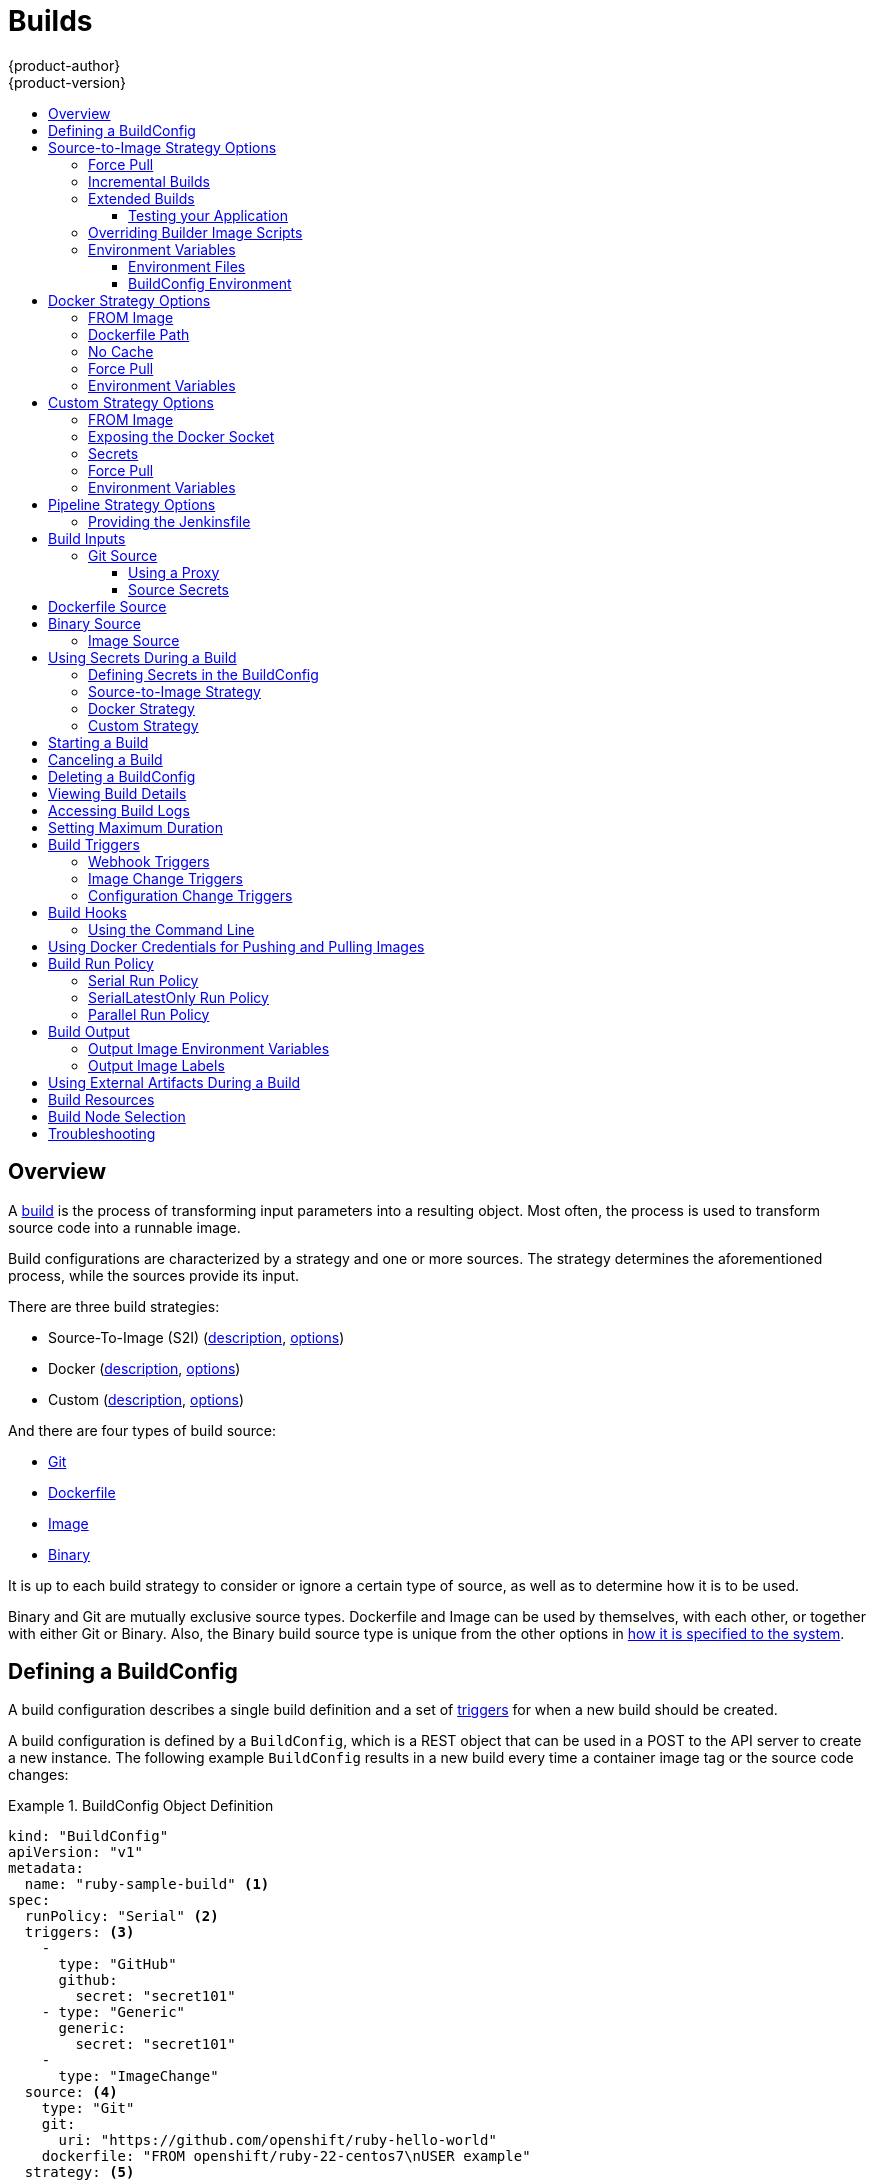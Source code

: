 [[dev-guide-builds]]
= Builds
{product-author}
{product-version}
:data-uri:
:icons:
:experimental:
:toc: macro
:toclevels: 3
:toc-title:
:prewrap!:

toc::[]

== Overview

A xref:../architecture/core_concepts/builds_and_image_streams.adoc#builds[build]
is the process of transforming input parameters into a resulting object. Most
often, the process is used to transform source code into a runnable image.

Build configurations are characterized by a strategy and one or more sources.
The strategy determines the aforementioned process, while the sources provide
its input.

There are three build strategies:

- Source-To-Image (S2I)
(xref:../architecture/core_concepts/builds_and_image_streams.adoc#source-build[description],
xref:source-to-image-strategy-options[options])
- Docker
(xref:../architecture/core_concepts/builds_and_image_streams.adoc#docker-build[description],
xref:docker-strategy-options[options])
- Custom
(xref:../architecture/core_concepts/builds_and_image_streams.adoc#custom-build[description],
xref:custom-strategy-options[options])

And there are four types of build source:

- xref:source-code[Git]
- xref:dockerfile-source[Dockerfile]
- xref:image-source[Image]
- xref:binary-source[Binary]

It is up to each build strategy to consider or ignore a certain type of source,
as well as to determine how it is to be used.

Binary and Git are mutually exclusive source types. Dockerfile and Image can be
used by themselves, with each other, or together with either Git or Binary.
Also, the Binary build source type is unique from the other options in
xref:binary-source[how it is specified to the system].


[[defining-a-buildconfig]]

== Defining a BuildConfig

A build configuration describes a single build definition and a set of
xref:build-triggers[triggers] for when a new build should be created.

A build configuration is defined by a `BuildConfig`, which is a REST object
that can be used in a POST to the API server to create a new instance. The
following example `BuildConfig` results in a new build every time a container
image tag or the source code changes:

.BuildConfig Object Definition
====
[source,yaml]
----
kind: "BuildConfig"
apiVersion: "v1"
metadata:
  name: "ruby-sample-build" <1>
spec:
  runPolicy: "Serial" <2>
  triggers: <3>
    -
      type: "GitHub"
      github:
        secret: "secret101"
    - type: "Generic"
      generic:
        secret: "secret101"
    -
      type: "ImageChange"
  source: <4>
    type: "Git"
    git:
      uri: "https://github.com/openshift/ruby-hello-world"
    dockerfile: "FROM openshift/ruby-22-centos7\nUSER example"
  strategy: <5>
    type: "Source"
    sourceStrategy:
      from:
        kind: "ImageStreamTag"
        name: "ruby-20-centos7:latest"
  output: <6>
    to:
      kind: "ImageStreamTag"
      name: "origin-ruby-sample:latest"
  postCommit: <7>
      script: "bundle exec rake test"
----

<1> This specification will create a new `BuildConfig` named
*ruby-sample-build*.
<2> The `runPolicy` field controls whether builds created from this build
configuration can be run simultaneously. The default value is *Serial*, which means new builds
will run sequentially, not simultaneously.
<3> You can specify a list of xref:build-triggers[triggers], which cause a new
build to be created.
<4> The `source` section defines the source of the build. The source type
determines the primary source of input, and can be either `Git`, to point to
a code repository location, `Dockerfile`, to build from an inline Dockerfile,
or `Binary`, to accept binary payloads. It is possible to have multiple
sources at once, refer to the documentation for each source type for details.
<5> The `strategy` section describes the build strategy used to execute the
build. You can specify `Source`, `Docker` and `Custom` strategies here.
This above example uses the `ruby-20-centos7` container image that
Source-To-Image will use for the application build.
<6> After the container image is successfully built, it will be pushed into the
repository described in the `output` section.
<7> The `postCommit` section defines an optional xref:build-hooks[build
hook].
====

[[source-to-image-strategy-options]]

== Source-to-Image Strategy Options

The following options are specific to the
xref:../architecture/core_concepts/builds_and_image_streams.adoc#source-build[S2I
build strategy].

[[s2i-force-pull]]

=== Force Pull

By default, if the builder image specified in the build configuration is
available locally on the node, that image will be used. However, to override the
local image and refresh it from the registry to which the image stream points,
create a `BuildConfig` with the `forcePull` flag set to *true*:

====
[source,yaml]
----
strategy:
  type: "Source"
  sourceStrategy:
    from:
      kind: "ImageStreamTag"
      name: "builder-image:latest" <1>
    forcePull: true <2>
----

<1> The builder image being used, where the local version on the node may not be
up to date with the version in the registry to which the image stream points.
<2> This flag causes the local builder image to be ignored and a fresh version
to be pulled from the registry to which the image stream points. Setting
`forcePull` to *false* results in the default behavior of honoring the image
stored locally.
====

[[incremental-builds]]

=== Incremental Builds

S2I can perform incremental builds, which means it reuses artifacts from
previously-built images. To create an incremental build, create a
`BuildConfig` with the following modification to the strategy definition:

====
[source,yaml]
----
strategy:
  type: "Source"
  sourceStrategy:
    from:
      kind: "ImageStreamTag"
      name: "incremental-image:latest" <1>
    incremental: true <2>
----

<1> Specify an image that supports incremental builds. Consult the
documentation of the builder image to determine if it supports this behavior.
<2> This flag controls whether an incremental build is attempted. If the builder
image does not support incremental builds, the build will still succeed, but you
will get a log message stating the incremental build was not successful because
of a missing *_save-artifacts_* script.
====

[NOTE]
====
See the xref:../creating_images/s2i.adoc#creating-images-s2i[S2I Requirements] topic for information
on how to create a builder image supporting incremental builds.
====


[[extended-builds]]

=== Extended Builds

[NOTE]
====
This feature is in technology preview. This means the API may change without
notice or the feature may be removed entirely. For a supported mechanism to
produce application images with runtime-only content, consider using the
xref:image-source[Image Source] feature and defining two builds, one
which produces an image containing the runtime artifacts and a second build
which consumes the runtime artifacts from that image and adds them to a
runtime-only image.
====

For compiled languages (Go, C, C++, Java, etc.) the dependencies necessary for
compilation might increase the size of the image or introduce vulnerabilities
that can be exploited.

To avoid these problems, S2I (Source-to-Image) introduces a two-image build process
that allows an application to be built via the normal flow in a builder image,
but then injects the resulting application artifacts into a runtime-only image
for execution.

To offer flexibility in this process, S2I executes an `assemble-runtime`
script inside the runtime image that allows further customization of the
resulting runtime image.

More information about this can be found in the official
https://github.com/openshift/source-to-image/blob/master/docs/runtime_image.md[S2I
extended builds documents].

This feature is available only for the source strategy.
====
[source,yaml]
----
strategy:
  type: "Source"
  sourceStrategy:
    from:
      kind: "ImageStreamTag"
      name: "builder-image:latest"
    runtimeImage: <1>
      kind: "ImageStreamTag"
      name: "runtime-image:latest"
    runtimeArtifacts: <2>
      - sourcePath: "/path/to/source"
        destinationDir: "path/to/destination"
----
<1> The runtime image that the artifacts should be copied to.
This is the final image that the application will run on. This image should
contain the minimum application dependencies to run the injected content from
the builder image.

<2> The runtime artifacts are a mapping of artifacts produced in the builder
image that should be injected into the runtime image.
`sourcePath` can be the full path to a file or directory inside the builder
image.
`destinationDir` must be a directory inside the runtime image where the
artifacts will be copied. This directory is relative to the specified
*WORKDIR* inside that image.

====

[NOTE]
====
In the current implementation, you cannot have incremental extended builds thus,
the *incremental* option is not valid with `runtimeImage`.
====

If the runtime image needs authentication to be pulled across OpenShift
projects or from another private registry, the details can be specified
xref:managing_images.adoc#using-image-pull-secrets[within the image pull
secret configuration].

[[dev-guide-testing-your-application]]

==== Testing your Application


Extended builds offer two ways of running tests against your application.

The first option is to install all test dependencies and run the tests inside
your *builder image* since that image, in the context of extended builds, will
not be pushed to a registry. This can be done as a part of the `assemble`
script for the builder image.

The second option is to specify a script via the xref:build-hooks[postcommit
hook]. This is executed in an ephemeral container based on the runtime
image, thus it is not committed to the image.

[[override-builder-image-scripts]]

=== Overriding Builder Image Scripts

You can override the *_assemble_*, *_run_*, and *_save-artifacts_*
xref:../creating_images/s2i.adoc#s2i-scripts[S2I scripts] provided by the
builder image in one of two ways. Either:

1. Provide an *_assemble_*, *_run_*, and/or *_save-artifacts_* script in the
*_.s2i/bin_* directory of your application source repository, or

2. Provide a URL of a directory containing the scripts as part of the strategy
definition. For example:

====
[source,yaml]
----
strategy:
  type: "Source"
  sourceStrategy:
    from:
      kind: "ImageStreamTag"
      name: "builder-image:latest"
    scripts: "http://somehost.com/scripts_directory" <1>
----

<1> This path will have *_run_*, *_assemble_*, and *_save-artifacts_* appended
to it. If any or all scripts are found they will be used in place of the same
named script(s) provided in the image.
====

[NOTE]
====
Files located at the `scripts` URL take precedence over files located in
*_.s2i/bin_* of the source repository. See the
xref:../creating_images/s2i.adoc#creating-images-s2i[S2I Requirements] topic and the
link:https://github.com/openshift/source-to-image/blob/master/docs/builder_image.md#sti-scripts[S2I
documentation] for information on how S2I scripts are used.
====

[[configuring-the-source-environment]]
=== Environment Variables

There are two ways to make environment variables available to the
xref:../architecture/core_concepts/builds_and_image_streams.adoc#source-build[source build]
process and resulting \image: xref:environment-files[environment files] and
xref:buildconfig-environment[*BuildConfig* environment] values.

[[environment-files]]

==== Environment Files
Source build enables you to set environment values (one per line) inside your
application, by specifying them in a *_.s2i/environment_* file in the source
repository. The environment variables specified in this file are present during
the build process and in the final container image. The complete list of supported
environment variables is available in the
xref:../using_images/index.adoc#using-images-index[documentation] for each image.

If you provide a *_.s2i/environment_* file in your source repository, S2I reads
this file during the build. This allows customization of the build behavior as
the *_assemble_* script may use these variables.

For example, if you want to disable assets compilation for your Rails
application, you can add `DISABLE_ASSET_COMPILATION=true` in the
*_.s2i/environment_* file to cause assets compilation to be skipped during the
build.

In addition to builds, the specified environment variables are also available in
the running application itself. For example, you can add
`RAILS_ENV=development` to the *_.s2i/environment_* file to cause the Rails
application to start in `development` mode instead of `production`.

[[buildconfig-environment]]

==== BuildConfig Environment
You can add environment variables to the `sourceStrategy` definition of the
`BuildConfig`. The environment variables defined there are visible during the
*_assemble_* script execution and will be defined in the output image, making
them also available to the *_run_* script and application code.

For example disabling assets compilation for your Rails application:

====
[source,yaml]
----
sourceStrategy:
...
  env:
    - name: "DISABLE_ASSET_COMPILATION"
      value: "true"
----
====

You can also manage environment variables defined in the `BuildConfig` with the
xref:../dev_guide/environment_variables.adoc#dev-guide-environment-variables[`oc set env`] command.

[[docker-strategy-options]]

== Docker Strategy Options

The following options are specific to the
xref:../architecture/core_concepts/builds_and_image_streams.adoc#docker-build[Docker
build strategy].


[[docker-strategy-from]]

=== FROM Image

The `FROM` instruction of the *_Dockerfile_* will be replaced by the `from` of the `BuildConfig`:

====
[source,yaml]
----
strategy:
  type: Docker
  dockerStrategy:
    from:
      kind: "ImageStreamTag"
      name: "debian:latest"
----
====

[[dockerfile-path]]
=== Dockerfile Path

By default, Docker builds use a Dockerfile (named *_Dockerfile_*) located at the
root of the context specified in the `BuildConfig.spec.source.contextDir`
field.

The `dockerfilePath` field allows the build to use a different path to
locate your Dockerfile, relative to the `BuildConfig.spec.source.contextDir`
field. It can be simply a different file name other than the default
*_Dockerfile_* (for example, *_MyDockerfile_*), or a path to a Dockerfile in a
subdirectory (for example, *_dockerfiles/app1/Dockerfile_*):

====
[source,yaml]
----
strategy:
  type: Docker
  dockerStrategy:
    dockerfilePath: dockerfiles/app1/Dockerfile
----
====

[[no-cache]]

=== No Cache

Docker builds normally reuse cached layers found on the host performing the
build. Setting the `noCache` option to *true* forces the build to ignore
cached layers and rerun all steps of the *_Dockerfile_*:

====
[source,yaml]
----
strategy:
  type: "Docker"
  dockerStrategy:
    noCache: true
----
====

[[docker-force-pull]]

=== Force Pull

By default, if the builder image specified in the build configuration is
available locally on the node, that image will be used. However, to override the
local image and refresh it from the registry to which the image stream points,
create a `BuildConfig` with the `forcePull` flag set to *true*:

====
[source,yaml]
----
strategy:
  type: "Docker"
  dockerStrategy:
    forcePull: true <1>
----
<1> This flag causes the local builder image to be ignored, and a fresh version
to be pulled from the registry to which the image stream points. Setting
`forcePull` to *false* results in the default behavior of honoring the image
stored locally.
====

[[docker-strategy-environment]]
=== Environment Variables

To make environment variables available to the
xref:../architecture/core_concepts/builds_and_image_streams.adoc#docker-build[Docker build]
process and resulting image, you can add environment variables to the
`dockerStrategy` definition of the `BuildConfig`.

The environment variables defined there are inserted as a single `ENV`
Dockerfile instruction right after the `FROM` instruction, so that it can be
referenced later on within the Dockerfile.

The variables are defined during build and stay in the output image, therefore
they will be present in any container that runs that image as well.

For example, defining a custom HTTP proxy to be used during build and runtime:

====
[source,yaml]
----
dockerStrategy:
...
  env:
    - name: "HTTP_PROXY"
      value: "http://myproxy.net:5187/"
----
====

ifdef::openshift-enterprise,openshift-origin[]
Cluster administrators can also
xref:../install_config/http_proxies.adoc#configuring-hosts-for-proxies-using-ansible[configure
global build settings using Ansible].
endif::[]

You can also manage environment variables defined in the `BuildConfig` with the
xref:../dev_guide/environment_variables.adoc#dev-guide-environment-variables[`oc set env`] command.

[[custom-strategy-options]]
== Custom Strategy Options

The following options are specific to the
xref:../architecture/core_concepts/builds_and_image_streams.adoc#custom-build[Custom
build strategy].

[[custom-strategy-from]]
=== FROM Image

Use the `customStrategy.from` section to indicate the image to use for the
custom build:

====
[source,yaml]
----
strategy:
  type: "Custom"
  customStrategy:
    from:
      kind: "DockerImage"
      name: "openshift/sti-image-builder"
----
====

[[expose-docker-socket]]
=== Exposing the Docker Socket

In order to allow the running of Docker commands and the building of container
images from inside the container, the build container must be bound to an
accessible socket. To do so, set the `exposeDockerSocket` option to *true*:

====
[source,yaml]
----
strategy:
  type: "Custom"
  customStrategy:
    exposeDockerSocket: true
----
====

[[custom-secrets]]

=== Secrets

In addition to xref:../dev_guide/secrets.adoc#dev-guide-secrets[secrets] for
xref:source-secrets[source] and
xref:using-docker-credentials-for-pushing-and-pulling-images[images] that can
be added to all build types, custom strategies allow adding an arbitrary list of
secrets to the builder pod.

Each secret can be mounted at a specific location:

====
[source,yaml]
----
strategy:
  type: "Custom"
  customStrategy:
    secrets:
      - secretSource: <1>
          name: "secret1"
        mountPath: "/tmp/secret1" <2>
      - secretSource:
          name: "secret2"
        mountPath: "/tmp/secret2"
----

<1> `secretSource` is a reference to a secret in the same namespace as the
build.
<2> `mountPath` is the path inside the custom builder where the secret should
be mounted.
====

[[custom-force-pull]]
=== Force Pull

By default, when setting up the build pod, the build controller checks if the
image specified in the build configuration is available locally on the node.  If
so, that image will be used.  However, to override the local image and refresh
it from the registry to which the image stream points, create a `BuildConfig`
with the `forcePull` flag set to *true*:

====
[source,yaml]
----
strategy:
  type: "Custom"
  customStrategy:
    forcePull: true <1>
----

<1> This flag causes the local builder image to be ignored, and a fresh version
to be pulled from the registry to which the image stream points. Setting
`forcePull` to *false* results in the default behavior of honoring the image
stored locally.
====

[[custom-strategy-environment]]
=== Environment Variables

To make environment variables available to the
xref:../architecture/core_concepts/builds_and_image_streams.adoc#custom-build[Custom build]
process, you can add environment variables to the `customStrategy` definition
of the `BuildConfig`.

The environment variables defined there are passed to the pod that runs the
custom build.

For example, defining a custom HTTP proxy to be used during build:

====
[source,yaml]
----
customStrategy:
...
  env:
    - name: "HTTP_PROXY"
      value: "http://myproxy.net:5187/"

----
====

ifdef::openshift-enterprise,openshift-origin[]
Cluster administrators can also
xref:../install_config/http_proxies.adoc#configuring-hosts-for-proxies-using-ansible[configure
global build settings using Ansible].
endif::[]

You can also manage environment variables defined in the `BuildConfig` with the
xref:../dev_guide/environment_variables.adoc#dev-guide-environment-variables[`oc set env`] command.

[[pipeline-strategy-options]]

== Pipeline Strategy Options

The following options are specific to the
xref:../architecture/core_concepts/builds_and_image_streams.adoc#pipeline-build[Pipeline
build strategy].

[[jenkinsfile]]

=== Providing the Jenkinsfile

Pipeline builds require a Jenkinsfile which defines the steps that make
up the pipeline that will be executed.  The Jenkinsfile can be provided
in one of two ways.

The first option is to include the Jenkinsfile definition directly in the build configuration by
defining the jenkinsfile field value:

====
[source,yaml]
----
kind: "BuildConfig"
apiVersion: "v1"
metadata:
  name: "sample-pipeline"
spec:
  strategy:
    type: "JenkinsPipeline"
    jenkinsPipelineStrategy:
      jenkinsfile: "node('agent') {\nstage 'build'\nopenshiftBuild(buildConfig: 'ruby-sample-build', showBuildLogs: 'true')\nstage 'deploy'\nopenshiftDeploy(deploymentConfig: 'frontend')\n}"
----
====

The second option is to include a reference to a git repository which contains the Jenkinsfile:


====
[source,yaml]
----
kind: "BuildConfig"
apiVersion: "v1"
metadata:
  name: "sample-pipeline"
spec:
  source:
    type: "Git"
    git:
      uri: "https://github.com/openshift/ruby-hello-world"
  strategy:
    type: "JenkinsPipeline"
    jenkinsPipelineStrategy:
      jenkinsfilePath: some/repo/dir/filename <1>
----
<1> The optional `jenkinsfilePath` field specifies the name of the
    file to use, relative to the source `contextDir`.
    If `contextDir` is omitted, it defaults to the root of the repository.
    If `jenkinsfilePath` is omitted, it defaults to *_Jenkinsfile_*.
====

[[build-inputs]]
== Build Inputs

There are several ways to provide content for builds to operate on. In order of precedence:

* Inline Dockerfile definitions
* Content extracted from existing images
* Git repositories
* Binary inputs

These can be combined into a single build. As the inline Dockerfile takes
precedence, it can overwrite any other file named *_Dockerfile_* provided by
another input. Binary input and Git repository are mutually exclusive inputs.

When the build is run, a working directory is constructed and all input content
is placed in the working directory (e.g., the input Git repository is cloned into
the working directory, files specified from input images are copied into the
working directory using the target path). Next, the build process will `cd`
into the `contextDir` if one is defined. Then, the inline Dockerfile (if
any) is written to the current directory. Last, the content from the current
directory is provided to the build process for reference by the
Dockerfile, `assemble` script, or custom builder logic. This means any
input content that resides outside the `contextDir` will be ignored by the
build.

Here is an example of a source definition that includes multiple input types and
an explanation of how they are combined.  For more details on how each input
type is defined, see the specific sections for each input type.

====
[source,yaml]
----
source:
  git:
    uri: https://github.com/openshift/ruby-hello-world.git <1>
  images:
  - from:
      kind: ImageStreamTag
      name: myinputimage:latest
      namespace: mynamespace
    paths:
    - destinationDir: app/dir/injected/dir <2>
      sourcePath: /usr/lib/somefile.jar
  contextDir: "app/dir" <3>
  dockerfile: "FROM centos:7\nRUN yum install -y httpd" <4>

----

<1> The repository to be cloned into the working directory for the build
<2> *_/usr/lib/somefile.jar_* from `myinputimage` will be stored in *_<workingdir>/app/dir/injected/dir_*
<3> The working directory for the build will become *_<original_workingdir>/app/dir_*
<4> A Dockerfile with this content will be created in *_<original_workingdir>/app/dir_*, overwriting any existing file with that name.
====

[[source-code]]
=== Git Source

When the `BuildConfig.spec.source.type` is `Git`, a Git repository is
required, and an inline Dockerfile is optional.

The source code is fetched from the location specified and, if the
`BuildConfig.spec.source.dockerfile` field is specified, the inline Dockerfile
replaces the one in the `contextDir` of the Git repository.

The source definition is part of the `spec` section in the `BuildConfig`:

====
[source,yaml]
----
source:
  type: "Git"
  git: <1>
    uri: "https://github.com/openshift/ruby-hello-world"
    ref: "master"
  contextDir: "app/dir" <2>
  dockerfile: "FROM openshift/ruby-22-centos7\nUSER example" <3>
----
<1> The `git` field contains the URI to the remote Git repository of the
source code. Optionally, specify the `ref` field to check out a specific Git
reference. A valid `ref` can be a SHA1 tag or a branch name.
<2> The `contextDir` field allows you to override the default location inside
the source code repository where the build looks for the application source
code. If your application exists inside a sub-directory, you can override the
default location (the root folder) using this field.
<3> If the optional `dockerfile` field is provided, it should be a string
containing a Dockerfile that overwrites any Dockerfile that may exist in the
source repository.
====

When using the Git repository as a source without specifying the `ref`
field, {product-title} performs a shallow clone (`--depth=1` clone). That means
only the `HEAD` (usually the `master` branch) is downloaded. This results
in repositories downloading faster, including the commit history.

A shallow clone is also used when the `ref` field is specified and set to an
existing remote branch name. However, if you specify the `ref` field to a
specific commit, the system will fallback to a regular Git clone operation and
checkout the commit, because using the `--depth=1` option only works with named
branch refs.

To perform a full Git clone of the `master` for the specified repository, set
the `ref` to `master`.

[[using-a-proxy]]
==== Using a Proxy

// tag::using-a-proxy-for-git-cloning-1[]

If your Git repository can only be accessed using a proxy, you can define the
proxy to use in the `source` section of the `BuildConfig`. You can configure
both a HTTP and HTTPS proxy to use. Both fields are optional.  Domains for which
no proxying should be performed can also be specified via the *NoProxy* field.

[NOTE]
====
Your source URI must use the HTTP or HTTPS protocol for this to work.
====

====
[source,yaml]
----
source:
  type: Git
  git:
    uri: "https://github.com/openshift/ruby-hello-world"
    httpProxy: http://proxy.example.com
    httpsProxy: https://proxy.example.com
    noProxy: somedomain.com, otherdomain.com
----
====

// end::using-a-proxy-for-git-cloning-1[]

[[source-secrets]]
==== Source Secrets

[[overview]]
===== Overview

Source secrets are used to provide the builder pod with access to Git repositories
that it would not normally have access to, such as private repositories or
repositories with self-signed or untrusted SSL certificates.

The following source secret configurations are supported:

- xref:gitconfig-file[Gitconfig File]
- xref:basic-authentication[Basic Authentication]
- xref:ssh-key-authentication[SSH Key Authentication]
- xref:trusted-certificate-authorities[Trusted Certificate Authorities]

[NOTE]
====
You can also use xref:combinations[combinations] of the these configurations
to meet your specific needs.
====

Builds are run with the *builder* service account, which must have access to any
source secrets used. Access is granted with the following command:

----
$ oc secrets link builder mysecret
----

[NOTE]
====
Limiting secrets to only the service accounts that reference them is disabled by
default. This means that if `serviceAccountConfig.limitSecretReferences` is set
to `false` (the default setting) in the master configuration file, linking
secrets to a service is not required.
====

[[automatic-addition-of-a-source-secret-to-a-build-configuration]]
===== Automatic Addition of a Source Secret to a Build Configuration

{product-title} can automatically add a source secret to relevant build
configurations if the source secret includes one or more annotations prefixed
with `build.openshift.io/source-secret-match-uri-`. The value of each annotation
indicates a URI pattern of a source repository against which the secret matches.
The URI pattern must consist of:

- a valid scheme (`*://`, `git://`, `http://`, `https://` or `ssh://`).
- a host (`\*` or a valid hostname or IP address optionally preceded by `*.`).
- a path (`/\*` or `/` followed by any characters optionally including `*` characters).

In all of the above, a `*` character is interpreted as a wildcard.

[NOTE]
====
{product-title} will not automatically add a source secret to a build
configuration that already contains a source secret.
====

If multiple source secrets match the URI of a particular source repository,
{product-title} will select the secret with the longest match. This allows for
basic overriding, as in the following example.

The following fragment shows two partial source secrets, the first matching any
server in the domain `mycorp.com` accessed by HTTPS, and the second overriding
access to servers mydev1.mycorp.com and mydev2.mycorp.com:

. Add the secret to the builder service account. Each build is run with
the *builder* role, so you must give it access to your secret with the
following command:
+
====
----
$ oc secrets link builder basicsecret
----
====

. Add a `sourceSecret` field to the `source` section inside the `BuildConfig` and
set it to the name of the `secret` that you created (`basicsecret`, in this
example).
+
====
[source,yaml]
----
apiVersion: "v1"
kind: "BuildConfig"
metadata:
  name: "sample-build"
spec:
  output:
    to:
      kind: "ImageStreamTag"
      name: "sample-image:latest"
  source:
    git:
      uri: "https://github.com/user/app.git"
    sourceSecret:
      name: "basicsecret"
    type: "Git"
  strategy:
    sourceStrategy:
      from:
        kind: "ImageStreamTag"
        name: "python-33-centos7:latest"
    type: "Source"
----
====
+
You can also use the `*oc set build-secret*` command to set the secret on the
existing build configuration:
+
====
----
$ oc set build-secret --source bc/sample-build basicsecret
----
====

[NOTE]
====
You can also use the `oc set build-secret` command to set the secret on the
existing build configuration:
----
$ oc set build-secret --source bc/sample-build basicsecret
----
====
xref:using-secrets-in-the-buildconfig[Defining Secrets in the
BuildConfig] provides more information on this topic.

[[gitconfig-file]]
===== .Gitconfig File

If the cloning of your application is dependent on a *_.gitconfig_* file,
then you can create a secret that contains it, and then add
it to the builder service account, and then your `BuildConfig`.

To create a secret from a *_.gitconfig_* file:

====
----
$ oc secrets new mysecret .gitconfig=path/to/.gitconfig
----
====

[NOTE]
====
SSL verification can be turned off if `sslVerify=false` is set for the `http`
section in your *_.gitconfig_* file:

----
[http]
        sslVerify=false
----
====

[[basic-authentication]]
===== Basic Authentication

Basic authentication requires either a combination of `username` and `password`,
or a `token` to authenticate against the SCM server.

Create the `secret` first before using the username and password to access
the private repository:

====
----
$ oc secrets new-basicauth basicsecret --username=USERNAME --password=PASSWORD
----
====

To create a basic authentication secret with a token:

====
----
$ oc secrets new-basicauth basicsecret --password=TOKEN
----
====

[[ssh-key-authentication]]
===== SSH Key Authentication

SSH key based authentication requires a private SSH key.

The repository keys are usually located in the *_$HOME/.ssh/_* directory, and
are named `id_dsa.pub`, `id_ecdsa.pub`, `id_ed25519.pub`, or `id_rsa.pub` by
default. Generate SSH key credentials with the following command:

====
----
$ ssh-keygen -t rsa -C "your_email@example.com"
----
====

[NOTE]
====
Creating a passphrase for the SSH key prevents {product-title} from building.
When prompted for a passphrase, leave it blank.
====

Two files are created: the public key and a corresponding private key (one of
`id_dsa`, `id_ecdsa`, `id_ed25519`, or `id_rsa`). With both of these in place,
consult your source control management (SCM) system's manual on how to upload
the public key. The private key is used to access your private repository.

Before using the SSH key to access the private repository, create the secret
first:

====
----
$ oc secrets new-sshauth sshsecret --ssh-privatekey=$HOME/.ssh/id_rsa
----
====
+
You can also use the `*oc set build-secret*` command to set the secret on the
existing build configuration:
+
====
----
$ oc set build-secret --source bc/sample-build sshsecret
----
====

[[trusted-certificate-authorities]]
===== Trusted Certificate Authorities

The set of TLS certificate authorities that are trusted during a `git clone`
operation are built into the {product-title} infrastructure images. If your Git
server uses a self-signed certificate or one signed by an authority not trusted
by the image, you have several options.

. Create a secret with a CA certificate file (recommended).
+
A secret containing a `CA certificate` in a key named `ca.crt` will
automatically be used by Git to trust your self-signed or otherwise un-trusted
TLS certificate during the `git clone` operation. Using this method is
significantly more secure than disabling Git's SSL verification, which accepts
any TLS certificate that is presented.
+
====
----
# the key name ca.crt MUST be used
$ oc secrets new mycert ca.crt=FILENAME
----
====

. Disable Git TLS verification.
+
You can disable Git's TLS verification by setting the `GIT_SSL_NO_VERIFY`
environment variable to `true` in the appropriate strategy section of your build
configuration. You can use the
xref:../dev_guide/environment_variables.adoc#dev-guide-environment-variables[`oc set env`] command to
manage `BuildConfig` environment variables.

[[combinations]]
===== Combinations

Below are several examples of how you can combine the above methods for
creating source secrets for your specific needs.

.. To create an SSH-based authentication secret with a *_.gitconfig_* file:
+
====
----
$ oc secrets new-sshauth sshsecret --ssh-privatekey=$HOME/.ssh/id_rsa --gitconfig=FILENAME
----
====

.. To create a secret that combines a *_.gitconfig_* file and CA certificate:
+
====
----
$ oc secrets new mysecret ca.crt=path/to/certificate .gitconfig=path/to/.gitconfig
----
====

.. To create a basic authentication secret with a CA certificate file:
+
====
----
$ oc secrets new-basicauth basicsecret --username=USERNAME --password=PASSWORD --ca-cert=FILENAME
----
====

.. To create a basic authentication secret with a *_.gitconfig_* file:
+
====
----
$ oc secrets new-basicauth basicsecret --username=USERNAME --password=PASSWORD --gitconfig=FILENAME
----
====

.. To create a basic authentication secret with a *_.gitconfig_* file and CA certificate file:
+
====
----
$ oc secrets new-basicauth basicsecret --username=USERNAME --password=PASSWORD --gitconfig=FILENAME --ca-cert=FILENAME
----
====
+
You can also use the `*oc set build-secret*` command to set the secret on the
existing build configuration:
+
====
----
$ oc set build-secret --source bc/sample-build mysecret
----
====

[[dockerfile-source]]

== Dockerfile Source

When the `BuildConfig.spec.source.type` is `Dockerfile`, an inline
Dockerfile is used as the build input, and no additional sources can be
provided.

This source type is valid when the build strategy type is `Docker` or
`Custom`.

The source definition is part of the `spec` section in the `BuildConfig`:

====
[source,yaml]
----
source:
  type: "Dockerfile"
  dockerfile: "FROM centos:7\nRUN yum install -y httpd" <1>
----
<1> The `dockerfile` field contains an inline Dockerfile that will be built.
====

[[binary-source]]

== Binary Source

Streaming content in binary format from a local file system to the builder is
called a `binary type build`. The corresponding value of
`BuildConfig.spec.source.type` is `Binary` for such builds.

This source type is unique in that it is leveraged solely based on your use of
the `oc start-build`.

[NOTE]
====
Binary type builds require content to be streamed from the local file system, so
automatically triggering a binary type build (e.g. via an image change trigger)
is not possible, because the binary files cannot be provided. Similarly, you
cannot launch binary type builds from the web console.
====

To utilize binary builds, invoke `oc start-build` with one of these options:

* `--from-file`: The contents of the file you specify are sent as a binary
stream to the builder. The builder then stores the data in a file with the
same name at the top of the build context.

* `--from-dir` and `--from-repo`: The contents are archived and sent as a binary
stream to the builder. The builder then extracts the contents of the archive
within the build context directory.

In each of the above cases:

* If your `BuildConfig` already has a `Binary` source type defined, it will
effectively be ignored and replaced by what the client sends.

* If your `BuildConfig` has a `Git` source type defined, it is dynamically
disabled, since `Binary` and `Git` are mutually exclusive, and the data in
the binary stream provided to the builder takes precedence.

When using `oc new-build --binary=true`, the command ensures that the
restrictions associated with binary builds are enforced. The resulting
`BuildConfig` will have a source type of `Binary`, meaning that the only
valid way to run a build for this `BuildConfig` is to use `oc
start-build` with one of the `--from` options to provide the requisite binary
data.

The `dockerfile` and `contextDir` xref:source-code[source options] have
special meaning with binary builds.

`dockerfile` can be used with any binary build source. If `dockerfile` is
used and the binary stream is an archive, its contents serve as a replacement
Dockerfile to any Dockerfile in the archive. If `dockerfile` is used with the
`--from-file` argument, and the file argument is named `dockerfile`, the value
from `dockerfile` replaces the value from the binary stream.

In the case of the binary stream encapsulating extracted archive content, the
value of the `contextDir` field is interpreted as a subdirectory within the
archive, and, if valid, the builder changes into that subdirectory before
executing the build.

[[image-source]]
=== Image Source

Additional files can be provided to the build process via images. Input images
are referenced in the same way the `From` and `To` image targets are
defined. This means both container images and image stream tags can be referenced.
In conjunction with the image, you must provide one or more path pairs to
indicate the path of the files/directories to copy out of the image and the
destination to place them in the build context.

The source path can be any absolute path within the image specified. The
destination must be a relative directory path. At build time, the image will be
loaded and the indicated files and directories will be copied into the context
directory of the build process. This is the same directory into which the source
repository content (if any) is cloned. If the source path ends in *_/._* then
the content of the directory will be copied, but the directory itself will not
be created at the destination.

Image inputs are specified in the `source` definition of the `BuildConfig`:

====

----
source:
  git:
    uri: https://github.com/openshift/ruby-hello-world.git
  images: <1>
  - from: <2>
      kind: ImageStreamTag
      name: myinputimage:latest
      namespace: mynamespace
    paths: <3>
    - destinationDir: injected/dir <4>
      sourcePath: /usr/lib/somefile.jar <5>
  - from:
      kind: ImageStreamTag
      name: myotherinputimage:latest
      namespace: myothernamespace
    pullSecret: mysecret <6>
    paths:
    - destinationDir: injected/dir
      sourcePath: /usr/lib/somefile.jar

----

<1> An array of one or more input images and files.
<2> A reference to the image containing the files to be copied.
<3> An array of source/destination paths.
<4> The directory relative to the build root where the build process can access the file.
<5> The location of the file to be copied out of the referenced image.
<6> An optional secret provided if credentials are needed to access the input image.
====

[NOTE]
====
This feature is not supported for builds using the xref:using-secrets-custom-strategy[Custom Strategy].
====

[[using-secrets]]
== Using Secrets During a Build

In some scenarios, build operations require credentials to access dependent
resources, but it is undesirable for those credentials to be available in the
final application image produced by the build.

For example, when building a NodeJS application, you can set up your private
mirror for NodeJS modules. In order to download modules from that private
mirror, you have to supply a custom *_.npmrc_* file for the build that contains
a URL, user name, and password. For security reasons, you do not want to expose
your credentials in the application image.

This example describes NodeJS, but you can use the same approach for adding SSL
certificates into the *_/etc/ssl/certs_* directory, API keys or tokens, license
files, etc.

[[using-secrets-in-the-buildconfig]]
=== Defining Secrets in the BuildConfig

. Create the `Secret`:
+
====
----
$ oc secrets new secret-npmrc .npmrc=~/.npmrc
----
====
+
This creates a new secret named *_secret-npmrc_*, which contains the base64
encoded content of the *_~/.npmrc_* file.

. Add the secret to the `source` section in the existing build configuration:
+
====
[source,yaml]
----
source:
  git:
    uri: https://github.com/openshift/nodejs-ex.git
  secrets:
    - secret:
        name: secret-npmrc
  type: Git
----
====
+
To include the secrets in a new build configuration, run the following command:
+
====
----
$ oc new-build openshift/nodejs-010-centos7~https://github.com/openshift/nodejs-ex.git --build-secret secret-npmrc
----
====
+
During the build, the *_.npmrc_* file is copied into the directory where the
source code is located. In case of the {product-title} S2I builder images, this
is the image working directory, which is set using the `WORKDIR` instruction
in the Dockerfile. If you want to specify another directory, add a
`destinationDir` to the secret definition:
+
====
[source,yaml]
----
source:
  git:
    uri: https://github.com/openshift/nodejs-ex.git
  secrets:
    - secret:
        name: secret-npmrc
      destinationDir: /etc
  type: Git
----
====
+
You can also specify the destination directory when creating a new build
configuration:
+
====
----
$ oc new-build openshift/nodejs-010-centos7~https://github.com/openshift/nodejs-ex.git --build-secret “secret-npmrc:/etc”
----
====
+
In both cases, the *_.npmrc_* file is added to the *_/etc_* directory of the
build environment. Note that for a
xref:../architecture/core_concepts/builds_and_image_streams.adoc#docker-build[Docker
strategy] the destination directory must be a relative path.

[[using-secrets-s2i-strategy]]
=== Source-to-Image Strategy

When using a `Source` strategy, all defined source secrets are copied to their
respective `destinationDir`. If you left `destinationDir` empty, then the
secrets are placed in the working directory of the builder image. The same rule
is used when a `destinationDir` is a relative path; the secrets are placed in
the paths that are relative to the image's working directory. The
`destinationDir` must exist or an error will occur. No directory paths are
created during the copy process.

[NOTE]
====
Currently, any files with these secrets are world-writable (have `0666`
permissions) and will be truncated to size zero after executing the *_assemble_*
script. This means that the secret files will exist in the resulting image, but
they will be empty for security reasons.
====

[[using-secrets-docker-strategy]]
=== Docker Strategy

When using a `Docker` strategy, you can add all defined source secrets into
your container image using the https://docs.docker.com/engine/reference/builder/#add[ADD]
and https://docs.docker.com/engine/reference/builder/#copy[COPY instructions]
in your *_Dockerfile_*. If you do not specify the `destinationDir` for a secret,
then the files will be copied into the same directory in which the *_Dockerfile_*
is located. If you specify a relative path as `destinationDir`, then the secrets
will be copied into that directory, relative to your *_Dockerfile_* location.
This makes the secret files available to the Docker build operation as part of
the context directory used during the build.

[NOTE]
====
Users should always remove their secrets from the final application image so
that the secrets are not present in the container running from that image.
However, the secrets will still exist in the image itself in the layer where
they were added. This removal should be part of the *_Dockerfile_* itself.
====

[[using-secrets-custom-strategy]]
=== Custom Strategy

When using a `Custom` strategy, then all the defined source secrets are
available inside the builder container in the
*_/var/run/secrets/openshift.io/build_* directory. The custom build image is
responsible for using these secrets appropriately. The `Custom` strategy also
allows secrets to be defined as described in xref:custom-secrets[Secrets].
There is no technical difference between existing strategy secrets and the
source secrets. However, your builder image might distinguish between them and
use them differently, based on your build use case. The source secrets are
always mounted into the *_/var/run/secrets/openshift.io/build_* directory or
your builder can parse the `$BUILD` environment variable, which includes the
full build object.

[[starting-a-build]]
== Starting a Build

Manually start a new build from an existing build configuration in your current
project using the following command:

----
$ oc start-build <buildconfig_name>
----

Re-run a build using the `--from-build` flag:

----
$ oc start-build --from-build=<build_name>
----

Specify the `--follow` flag to stream the build's logs in stdout:

----
$ oc start-build <buildconfig_name> --follow
----

Specify the `--env` flag to set any desired environment variable for the build:

----
$ oc start-build <buildconfig_name> --env=<key>=<value>
----

Rather than relying on a Git source pull or a Dockerfile for a build, you can
can also start a build by directly pushing your source, which could be the
contents of a Git or SVN working directory, a set of prebuilt binary artifacts
you want to deploy, or a single file. This can be done by specifying one of the
following options for the `start-build` command:

[cols="1,2",options="header"]
|===
|Option |Description

|`--from-dir=<directory>`
|Specifies a directory that will be archived and used as a binary input for the
build.

|`--from-file=<file>`
|Specifies a single file that will be the only file in the build source. The
file is placed in the root of an empty directory with the same file name as the original file provided.

|`--from-repo=<local_source_repo>`
|Specifies a path to a local repository to use as the binary input for a build.
Add the `--commit` option to control which branch, tag, or commit is used for
the build.
|===

When passing any of these options directly to the build, the contents are
streamed to the build and override the current build source settings.

[NOTE]
====
Builds triggered from binary input will not preserve the source on the server,
so rebuilds triggered by base image changes will use the source specified in the
build configuration.
====

For example, the following command sends the contents of a local Git repository
as an archive from the tag `v2` and starts a build:

====
----
$ oc start-build hello-world --from-repo=../hello-world --commit=v2
----
====

[[canceling-a-build]]

== Canceling a Build
Manually cancel a build using the web console, or with the following CLI command:
----
$ oc cancel-build <build_name>
----

Cancel multiple builds at the same time:
----
$ oc cancel-build <build1_name> <build2_name> <build3_name>
----

Cancel all builds created from the build configuration:
----
$ oc cancel-build bc/<buildconfig_name>
----

Cancel all builds in a given state (for example, *new* or *pending*), ignoring
the builds in other states:
----
$ oc cancel-build bc/<buildconfig_name>  --state=<state>
----

[[deleting-a-buildconfig]]

== Deleting a BuildConfig
Delete a `BuildConfig` using the following command:

----
$ oc delete bc <BuildConfigName>
----

This will also delete all builds that were instantiated from this `BuildConfig`.
Specify the `--cascade=false` flag if you do not want to delete the builds:

----
$ oc delete --cascade=false bc <BuildConfigName>
----

[[viewing-build-details]]
== Viewing Build Details

You can view build details with the web console or by using the `oc describe`
CLI command:

====
----
$ oc describe build <build_name>
----
====

This displays information such as:

* The build source
* The strategy
* The output destination
* How the build was created

If the build uses the Docker or Source strategy, the `oc describe` output also
includes information about the source revision used for the build, including the
commit ID, author, committer, and message.

[[accessing-build-logs]]

== Accessing Build Logs
You can access build logs using the web console or the CLI.

To stream the logs using the build directly:

----
$ oc logs -f build/<build_name>
----

To stream the logs of the latest build for a build configuration:

----
$ oc logs -f bc/<buildconfig_name>
----

To return the logs of a given version build for a build configuration:

----
$ oc logs --version=<number> bc/<buildconfig_name>
----

*Log Verbosity*

To enable more verbose output, pass the `BUILD_LOGLEVEL` environment variable
as part of the `sourceStrategy` or `dockerStrategy` in a `BuildConfig`:

====
[source,yaml]
----
sourceStrategy:
...
  env:
    - name: "BUILD_LOGLEVEL"
      value: "2" <1>
----

<1> Adjust this value to the desired log level.
====

NOTE: A platform administrator can set the default build verbosity for the entire {product-title}
instance by configuring `env/BUILD_LOGLEVEL` for the `BuildDefaults` admission controller. This
default can be overridden by specifying `BUILD_LOGLEVEL` in a given `BuildConfig`. You can specify a higher priority override on the command line for non-binary builds by passing `--build-loglevel` to
`oc start-build`.

Available log levels for Source builds are as follows:

[horizontal]
Level 0:: Produces output from containers running the *_assemble_* script and all encountered errors. This is the default.
Level 1:: Produces basic information about the executed process.
Level 2:: Produces very detailed information about the executed process.
Level 3:: Produces very detailed information about the executed process, and a listing of the archive contents.
Level 4:: Currently produces the same information as level 3.
Level 5:: Produces everything mentioned on previous levels and additionally provides docker push messages.

[[builds-setting-maximum-duration]]
== Setting Maximum Duration

When defining a `BuildConfig`, you can define its maximum duration by setting
the  `completionDeadlineSeconds` field. It is specified in seconds and is not
set by default. When not set, there is no maximum duration enforced.

The maximum duration is counted from the time when a build pod gets scheduled in
the system, and defines how long it can be active, including the time needed to
pull the builder image. After reaching the specified timeout, the build is
terminated by {product-title}.

The following example shows the part of a `BuildConfig` specifying
`completionDeadlineSeconds` field for 30 minutes:

====
----
spec:
  completionDeadlineSeconds: 1800
----
====


[[build-triggers]]

== Build Triggers
When defining a `BuildConfig`, you can define triggers to control the
circumstances in which the `BuildConfig` should be run. The following build
triggers are available:

* xref:webhook-triggers[Webhook]
* xref:image-change-triggers[Image change]
* xref:config-change-triggers[Configuration change]

[[webhook-triggers]]

=== Webhook Triggers
Webhook triggers allow you to trigger a new build by sending a request to the
{product-title} API endpoint. You can define these triggers using
https://developer.github.com/webhooks/[GitHub webhooks] or Generic webhooks.

*GitHub Webhooks*

https://developer.github.com/webhooks/creating/[GitHub webhooks] handle the call
made by GitHub when a repository is updated. When defining the trigger, you must
specify a `secret`, which will be part of the URL you supply to GitHub when
configuring the webhook. The secret ensures the uniqueness of the URL, preventing
others from triggering the build. The following example is a trigger definition
YAML within the `BuildConfig`:

====
[source,yaml]
----
type: "GitHub"
github:
  secret: "secret101"
----
====

[NOTE]
====
The secret field in webhook trigger configuration is not the same as `secret`
field you encounter when configuring webhook in GitHub UI. The former is to make
the webhook URL unique and hard to predict, the latter is an optional string field
used to create HMAC hex digest of the body, which is sent as an `X-Hub-Signature`
https://developer.github.com/webhooks/#delivery-headers[header].
====

The payload URL is returned as the GitHub Webhook URL by the `describe` command
(see xref:describe-buildconfig[below]), and is structured as follows:

----
http://<openshift_api_host:port>/oapi/v1/namespaces/<namespace>/buildconfigs/<name>/webhooks/<secret>/github
----

To configure a GitHub Webhook:

. Describe the build configuration to get the webhook URL:
+
----
$ oc describe bc <name>
----
. Copy the webhook URL.
. Follow the https://developer.github.com/webhooks/creating/#setting-up-a-webhook[GitHub setup instructions]
to paste the webhook URL into your GitHub repository settings.

[NOTE]
====
https://gogs.io[Gogs] supports the same webhook payload format as GitHub.
Therefore, if you are using a Gogs server, you can define a GitHub webhook
trigger on your `BuildConfig` and trigger it via your Gogs server also.
====

Given a file containing a valid JSON payload, you can manually trigger the
webhook via `curl`:

----
$ curl -H "X-GitHub-Event: push" -H "Content-Type: application/json" -k -X POST --data-binary @github_payload_file.json https://<openshift_api_host:port>/oapi/v1/namespaces/<namespace>/buildconfigs/<name>/webhooks/<secret>/github
----

The `-k` argument is only necessary if your API server does not have a properly
signed certificate.

*Generic Webhooks*

Generic webhooks are invoked from any system capable of making a web request.
As with a GitHub webhook, you must specify a *secret*, which will be part of
the URL that the caller must use to trigger the build. The secret ensures the
uniqueness of the URL, preventing others from triggering the build. The
following is an example trigger definition YAML within the `BuildConfig`:

====
[source,yaml]
----
type: "Generic"
generic:
  secret: "secret101"
----

<1> Set to *true* to allow a generic webhook to pass in environment variables.
====

To set up the caller, supply the calling system with the URL of the generic
webhook endpoint for your build:

----
http://<openshift_api_host:port>/oapi/v1/namespaces/<namespace>/buildconfigs/<name>/webhooks/<secret>/generic
----

The caller must invoke the webhook as a `POST` operation.

To invoke the webhook manually you can use `curl`:

----
$ curl -X POST -k https://<openshift_api_host:port>/oapi/v1/namespaces/<namespace>/buildconfigs/<name>/webhooks/<secret>/generic
----

The HTTP verb must be set to `POST`. The insecure `-k` flag is specified to
ignore certificate validation. This second flag is not necessary if your cluster
has properly signed certificates.

The endpoint can accept an optional payload with the following format:

====
[source,yaml]
----
type: "git"
git:
  uri: "<url to git repository>"
  ref: "<optional git reference>"
  commit: "<commit hash identifying a specific git commit>"
  author:
    name: "<author name>"
    email: "<author e-mail>"
  committer:
    name: "<committer name>"
    email: "<committer e-mail>"
  message: "<commit message>"
----

<1> Similar to the xref:buildconfig-environment[`BuildConfig` environment]
variables, the environment variables defined here are made available to your
build. If these variables collide with the
xref:buildconfig-environment[*BuildConfig* environment] variables, these
variables take precedence. By default, environment variables passed via webhook
are ignored. Set the `allowEnv` field to *true* on the webhook definition to enable
this behavior.
====

To pass this payload using `curl`, define it in a file named
*_payload_file.yaml_* and run:

----
$ curl -H "Content-Type: application/yaml" --data-binary @payload_file.yaml -X POST -k https://<openshift_api_host:port>/oapi/v1/namespaces/<namespace>/buildconfigs/<name>/webhooks/<secret>/generic
----

The arguments are the same as the previous example with the addition of a header
and a payload. The `-H` argument sets the *Content-Type* header to
`application/yaml` or `application/json` depending on your payload format.
The `--data-binary` argument is used to send a binary payload with newlines
intact with the `POST` request.

[[describe-buildconfig]]

*Displaying a BuildConfig's Webhook URLs*

Use the following command to display the webhook URLs associated with a build
configuration:

----
$ oc describe bc <name>
----

If the above command does not display any webhook URLs, then no webhook trigger
is defined for that build configuration.

[[image-change-triggers]]
=== Image Change Triggers

Image change triggers allow your build to be automatically invoked when a new
version of an upstream image is available. For example, if a build is based on
top of a RHEL image, then you can trigger that build to run any time the RHEL
image changes. As a result, the application image is always running on the
latest RHEL base image.

Configuring an image change trigger requires the following actions:

. Define an `ImageStream` that points to the upstream image you want to
trigger on:
+
====
[source,yaml]
----
kind: "ImageStream"
apiVersion: "v1"
metadata:
  name: "ruby-20-centos7"
----
====
+
This defines the image stream that is tied to a container image repository
located at *_<system-registry>_/_<namespace>_/ruby-20-centos7*. The
*_<system-registry>_* is defined as a service with the name `docker-registry`
running in {product-title}.

. If an image stream is the base image for the build, set the from field in the
build strategy to point to the image stream:
+
====
[source,yaml]
----
strategy:
  type: "Source"
  sourceStrategy:
    from:
      kind: "ImageStreamTag"
      name: "ruby-20-centos7:latest"
----
====
+
In this case, the `sourceStrategy` definition is consuming the `latest` tag of
the image stream named `ruby-20-centos7` located within this namespace.

. Define a build with one or more triggers that point to image streams:
+
====
[source,yaml]
----
type: "imageChange" <1>
imageChange: {}
type: "imagechange" <2>
imageChange:
  from:
    kind: "ImageStreamTag"
    name: "custom-image:latest"
----
<1> An image change trigger that monitors the `ImageStream` and `Tag` as
defined by the build strategy's `from` field. The `imageChange` object here
must be empty.
<2> An image change trigger that monitors an arbitrary image stream. The
`imageChange` part in this case must include a `from` field that references
the `ImageStreamTag` to monitor.
====

When using an image change trigger for the strategy image stream, the generated build
is supplied with an immutable Docker tag that points to the latest image corresponding
to that tag. This new image reference will be used by the strategy
when it executes for the build. For other image change triggers that do not
reference the strategy image stream, a new build will be started, but the build
strategy will not be updated with a unique image reference.

In the example above that has an image change trigger for the strategy, the resulting build will be:

====
[source,yaml]
----
strategy:
  type: "Source"
  sourceStrategy:
    from:
      kind: "DockerImage"
      name: "172.30.17.3:5001/mynamespace/ruby-20-centos7:immutableid"
----
====

This ensures that the triggered build uses the new image that was just pushed to
the repository, and the build can be re-run any time with the same inputs.

In addition to setting the image field for all `Strategy` types, for custom
builds, the `OPENSHIFT_CUSTOM_BUILD_BASE_IMAGE` environment variable is checked.
If it does not exist, then it is created with the immutable image reference. If
it does exist then it is updated with the immutable image reference.

If a build is triggered due to a webhook trigger or manual request,
the build that is created uses the `immutableid` resolved from the
`ImageStream` referenced by the `Strategy`. This ensures that builds
are performed using consistent image tags for ease of reproduction.

[NOTE]
====
Image streams that point to container images in
link:http://docs.docker.com/v1.7/reference/api/hub_registry_spec/#docker-registry-1-0[v1
Docker registries] only trigger a build once when the image stream tag becomes
available and not on subsequent image updates. This is due to the lack of
uniquely identifiable images in v1 Docker registries.
====

[[config-change-triggers]]
=== Configuration Change Triggers

A configuration change trigger allows a build to be automatically invoked as
soon as a new `BuildConfig` is created. The following is an example trigger
definition YAML within the `BuildConfig`:

====
[source,yaml]
----
  type: "ConfigChange"
----
====

[NOTE]
====
Configuration change triggers currently only work when creating a new
`BuildConfig`. In a future release, configuration change triggers will also be
able to launch a build whenever a `BuildConfig` is updated.
====

[[build-hooks]]

== Build Hooks

Build hooks allow behavior to be injected into the build process.

Use the `postCommit` field to execute commands inside a temporary container
that is running the build output image. The hook is executed immediately after
the last layer of the image has been committed and before the image is pushed to
a registry.

The current working directory is set to the image's `WORKDIR`, which is the
default working directory of the container image. For most images, this is where
the source code is located.

The hook fails if the script or command returns a non-zero exit code or if
starting the temporary container fails. When the hook fails it marks the build
as failed and the image is not pushed to a registry. The reason for failing can
be inspected by looking at the build logs.

Build hooks can be used to run unit tests to verify the image before the build
is marked complete and the image is made available in a registry. If all tests
pass and the test runner returns with exit code 0, the build is marked
successful. In case of any test failure, the build is marked as failed. In all
cases, the build log will contain the output of the test runner, which can be
used to identify failed tests.

The `postCommit` hook is not only limited to running tests, but can be used
for other commands as well. Since it runs in a temporary container, changes made
by the hook do not persist, meaning that the hook execution cannot affect the
final image. This behavior allows for, among other uses, the installation and
usage of test dependencies that are automatically discarded and will be not
present in the final image.

There are different ways to configure the post build hook. All forms in the
following examples are equivalent and execute `bundle exec rake test
--verbose`:

* Shell script:
+
[source,yaml]
----
postCommit:
  script: "bundle exec rake test --verbose"
----
+
The `script` value is a shell script to be run with `/bin/sh -ic`. Use
this when a shell script is appropriate to execute the build hook. For example,
for running unit tests as above. To control the image entry point,
or if the image does not have `/bin/sh`, use `command` and/or `args`.
+
[NOTE]
====
The additional `-i` flag was introduced to improve the experience
working with CentOS and RHEL images, and may be removed in a future release.
====

* Command as the image entry point:
+
[source,yaml]
----
postCommit:
  command: ["/bin/bash", "-c", "bundle exec rake test --verbose"]
----
+
In this form, `command` is the command to run, which overrides the image
entry point in the exec form, as documented in the
link:https://docs.docker.com/engine/reference/builder/#entrypoint[Dockerfile
reference]. This is needed if the image does not have `/bin/sh`, or if
you do not want to use a shell. In all other cases, using `script` might be
more convenient.

* Pass arguments to the default entry point:
+
[source,yaml]
----
postCommit:
  args: ["bundle", "exec", "rake", "test", "--verbose"]
----
+
In this form, `args` is a list of arguments that are provided to the default
entry point of the image. The image entry point must be able to handle
arguments.

* Shell script with arguments:
+
[source,yaml]
----
postCommit:
  script: "bundle exec rake test $1"
  args: ["--verbose"]
----
+
Use this form if you need to pass arguments that would otherwise be hard
to quote properly in the shell script. In the `script`, `$0` will be "/bin/sh"
and `$1`, `$2`, etc, are the positional arguments from `args`.

* Command with arguments:
+
[source,yaml]
----
postCommit:
  command: ["bundle", "exec", "rake", "test"]
  args: ["--verbose"]
----
+
This form is equivalent to appending the arguments to `command`.

[NOTE]
====
Providing both `script` and `command` simultaneously creates an invalid
build hook.
====

[[build-hooks-using-the-command-line]]
=== Using the Command Line

The `oc set build-hook` command can be used to set the build hook for a build configuration.

To set a command as the post-commit build hook:

====
----
$ oc set build-hook bc/mybc --post-commit --command -- bundle exec rake test --verbose
----
====

To set a script as the post-commit build hook:

====
----
$ oc set build-hook bc/mybc --post-commit --script="bundle exec rake test --verbose"
----
====

[[using-docker-credentials-for-pushing-and-pulling-images]]
== Using Docker Credentials for Pushing and Pulling Images

Supply the *_.docker/config.json_* file with valid Docker Registry credentials
in order to push the output image into a private Docker Registry or pull the
builder image from the private Docker Registry that requires authentication. For
the {product-title} Docker Registry, you don't have to do this because
`secrets` are generated automatically for you by {product-title}.

The *_.dockercfg_* JSON file is found in your home directory by default and has
the following format:

====
[source,yaml]
----
auths:
  https://index.docker.io/v1/: <1>
    auth: "YWRfbGzhcGU6R2labnRib21ifTE=" <2>
    email: "user@example.com" <3>
----
<1> URL of the registry.
<2> Encrypted password.
<3> Email address for the login.
====

You can define multiple Docker registry entries in this file. Alternatively, you
can also add authentication entries to this file by running the `docker login`
command. The file will be created if it does not exist. Kubernetes provides
xref:../dev_guide/secrets.adoc#dev-guide-secrets[secret] objects, which are used to store your
configuration and passwords.

. Create the `secret` from your local *_.docker/config.json_* file:
+
====
----
$ oc secrets new dockerhub ~/.dockercfg
----
====
+
This generates a JSON specification of the `secret` named *dockerhub* and
creates the object.

. Once the `secret` is created, add it to the builder service account. Each
build is run with the `builder` role, so you need to give it access
your secret with the following command:

+
====
----
$ oc secrets link builder dockerhub
----
====

. Add a `pushSecret` field into the `output` section of the `BuildConfig` and
set it to the name of the `secret` that you created, which in the above example
is `dockerhub`:
+
====
[source,yaml]
----
spec:
  output:
    to:
      kind: "DockerImage"
      name: "private.registry.com/org/private-image:latest"
    pushSecret:
      name: "dockerhub"
----
====
+
You can also use the `oc set build-secret` command to set the push secret on
the build configuration:
+
====
----
$ oc set build-secret --push bc/sample-build dockerhub
----
====

. Pull the builder container image from a private Docker registry by specifying the
`pullSecret` field, which is part of the build strategy definition:
+
====
[source,yaml]
----
strategy:
  sourceStrategy:
    from:
      kind: "DockerImage"
      name: "docker.io/user/private_repository"
    pullSecret:
      name: "dockerhub"
  type: "Source"
----
====
+
You can also use the `oc set build-secret` command to set the pull secret on
the build configuration:
+
====
----
$ oc set build-secret --pull bc/sample-build dockerhub
----
====

[NOTE]
====
This example uses `pullSecret` in a Source build, but it is also applicable
in Docker and Custom builds.
====

[[build-run-policy]]
== Build Run Policy

The build run policy describes the order in which the builds created from the
build configuration should run. This can be done by changing the value of the
`runPolicy` field in the `spec` section of the `Build` specification.

It is also possible to change the `runPolicy` value for existing build
configurations.

  * Changing `Parallel` to `Serial` or `SerialLatestOnly` and triggering a
    new build from this configuration will cause the new build to wait until all
    parallel builds complete as the serial build can only run alone.
  * Changing `Serial` to `SerialLatestOnly` and triggering a new build will
    cause cancellation of all existing builds in queue, except the currently
    running build and the most recently created build. The newest build will
    execute next.

[[build-serial-run-policy]]
=== Serial Run Policy

Setting the `runPolicy` field to `Serial` will cause all new builds created
from the `Build` configuration to be run sequentially. That means there
will be only one build running at a time and every new build will wait until
the previous build completes. Using this policy will result in consistent and
predictable build output. This is the default `runPolicy`.


Triggering three builds from the *sample-build* configuration, using the
`Serial` policy will result in:

====
----
NAME             TYPE      FROM          STATUS    STARTED          DURATION
sample-build-1   Source    Git@e79d887   Running   13 seconds ago   13s
sample-build-2   Source    Git           New
sample-build-3   Source    Git           New
----
====


When the *sample-build-1* build completes, the *sample-build-2* build will run:

====
----
NAME             TYPE      FROM          STATUS    STARTED          DURATION
sample-build-1   Source    Git@e79d887   Completed 43 seconds ago   34s
sample-build-2   Source    Git@1aa381b   Running   2 seconds ago    2s
sample-build-3   Source    Git           New
----
====


[[build-serial-latest-only-run-policy]]
=== SerialLatestOnly Run Policy

Setting the `runPolicy` field to `SerialLatestOnly` will cause all new builds
created from the `Build` configuration to be run sequentially, same as using
the `Serial` run policy. The difference is that when a currently running build
completes, the next build that will run is the latest build created. In other
words, you do not wait for the queued builds to run, as they are skipped.
Skipped builds are marked as *Cancelled*. This policy can be used for fast,
iterative development.

Triggering three builds from the *sample-build* configuration, using the
`SerialLatestOnly` policy will result in:

====
----
NAME             TYPE      FROM          STATUS    STARTED          DURATION
sample-build-1   Source    Git@e79d887   Running   13 seconds ago   13s
sample-build-2   Source    Git           Cancelled
sample-build-3   Source    Git           New
----
====


The *sample-build-2* build will be canceled (skipped) and the next build
run after *sample-build-1* completes will be the *sample-build-3* build:

====
----
NAME             TYPE      FROM          STATUS    STARTED          DURATION
sample-build-1   Source    Git@e79d887   Completed 43 seconds ago   34s
sample-build-2   Source    Git           Cancelled
sample-build-3   Source    Git@1aa381b   Running   2 seconds ago    2s
----
====


[[build-parallel-run-policy]]
=== Parallel Run Policy

Setting the `runPolicy` field to `Parallel` causes all new builds created from
the `Build` configuration to be run in parallel. This can produce
unpredictable results, as the first created build can complete last, which will
replace the pushed container image produced by the last build which completed
earlier.

Use the parallel run policy in cases where you do not care about the order in
which the builds will complete.

Triggering three builds from the *sample-build* configuration, using the
`Parallel` policy will result in three simultaneous builds:

====
----
NAME             TYPE      FROM          STATUS    STARTED          DURATION
sample-build-1   Source    Git@e79d887   Running   13 seconds ago   13s
sample-build-2   Source    Git@a76d881   Running   15 seconds ago   3s
sample-build-3   Source    Git@689d111   Running   17 seconds ago   3s
----
====


The completion order is not guaranteed:

====
----
NAME             TYPE      FROM          STATUS    STARTED          DURATION
sample-build-1   Source    Git@e79d887   Running   13 seconds ago   13s
sample-build-2   Source    Git@a76d881   Running   15 seconds ago   3s
sample-build-3   Source    Git@689d111   Completed 17 seconds ago   5s
----
====


[[build-output]]
== Build Output

Docker and Source builds result in the creation of a new container image. The image
is then pushed to the registry specified in the `output` section of the
`Build` specification.

If the output kind is `ImageStreamTag`, then the image will be pushed to the
integrated {product-title} registry and tagged in the specified image stream. If
the output is of type `DockerImage`, then the name of the output reference
will be used as a Docker push specification. The specification may contain a
registry or will default to DockerHub if no registry is specified. If the output
section of the build specification is empty, then the image will not be pushed
at the end of the build.

.Output to an ImageStreamTag
====
[source,yaml]
----
output:
  to:
    kind: "ImageStreamTag"
    name: "sample-image:latest"
----
====

.Output to a Docker Push Specification
====
[source,yaml]
----
output:
  to:
    kind: "DockerImage"
    name: "my-registry.mycompany.com:5000/myimages/myimage:tag"
----
====

[[output-image-environment-variables]]
=== Output Image Environment Variables

Docker and Source builds set the following environment variables on output
images:

[options="header"]
|===

|Variable |Description

|`*OPENSHIFT_BUILD_NAME*`
|Name of the build

|`*OPENSHIFT_BUILD_NAMESPACE*`
|Namespace of the build

|`*OPENSHIFT_BUILD_SOURCE*`
|The source URL of the build

|`*OPENSHIFT_BUILD_REFERENCE*`
|The Git reference used in the build

|`*OPENSHIFT_BUILD_COMMIT*`
|Source commit used in the build
|===

[[output-image-labels]]
=== Output Image Labels

Docker and Source builds set the following labels on output images:

[options="header"]
|===

|Label |Description

|*io.openshift.build.commit.author*
|Author of the source commit used in the build

|*io.openshift.build.commit.date*
|Date of the source commit used in the build

|*io.openshift.build.commit.id*
|Hash of the source commit used in the build

|*io.openshift.build.commit.message*
|Message of the source commit used in the build

|*io.openshift.build.commit.ref*
|Branch or reference specified in the source

|*io.openshift.build.source-location*
|Source URL for the build
|===

You can also use the `BuildConfig.spec.output.imageLabels` field to specify a
list of custom labels that will be applied to each image built from the BuildConfig.

.Custom labels to be applied to built images
====
[source,yaml]
----
output:
  to:
    kind: "ImageStreamTag"
    name: "my-image:latest"
  imageLabels:
  - name: "vendor"
    value: "MyCompany"
  - name: "authoritative-source-url"
    value: "registry.mycompany.com"
----
====

[[using-external-artifacts]]
== Using External Artifacts During a Build

It is not recommended to store binary files in a source repository. Therefore,
you may find it necessary to define a build which pulls additional files (such
as Java *_.jar_* dependencies) during the build process. How this is done
depends on the build strategy you are using.

For a `Source` build strategy, you must put appropriate shell commands into
the *_assemble_* script:

.*_.s2i/bin/assemble_* File
====

[source,bash]
----
#!/bin/sh
APP_VERSION=1.0
wget http://repository.example.com/app/app-$APP_VERSION.jar -O app.jar
----
====

.*_.s2i/bin/run_* File
====

[source,bash]
----
#!/bin/sh
exec java -jar app.jar
----
====

[NOTE]
====
For more information on how to control which *_assemble_* and *_run_* script is
used by a Source build, see xref:override-builder-image-scripts[Overriding
Builder Image Scripts].
====

For a `Docker` build strategy, you must modify the *_Dockerfile_* and invoke
shell commands with the
https://docs.docker.com/engine/reference/builder/#run[`RUN` instruction]:

.Excerpt of `Dockerfile`
====

[source]
----
FROM jboss/base-jdk:8

ENV APP_VERSION 1.0
RUN wget http://repository.example.com/app/app-$APP_VERSION.jar -O app.jar

EXPOSE 8080
CMD [ "java", "-jar", "app.jar" ]
----
====

In practice, you may want to use an environment variable for the file location
so that the specific file to be downloaded can be customized using an
environment variable defined on the `BuildConfig`, rather than updating the
*_assemble_* script or *_Dockerfile_*.

You can choose between different methods of defining environment variables:

- xref:environment-files[Using the *_.s2i/environment_* file] (only for a
Source build strategy)
- xref:buildconfig-environment[Setting in `BuildConfig`]
- xref:../cli_reference/basic_cli_operations.adoc#build-and-deployment-cli-operations[Providing
explicitly using `oc start-build --env`] (only for builds that are triggered
manually)

[[build-resources]]
== Build Resources

By default, builds are completed by pods using unbound resources, such as memory
and CPU. These resources can be limited by specifying resource limits in a
project's default container limits.

You can also limit resource use by specifying resource limits as part of the
build configuration. In the following example, each of the `resources`,
`cpu`, and `memory` parameters are optional:

====
[source,yaml]
----
apiVersion: "v1"
kind: "BuildConfig"
metadata:
  name: "sample-build"
spec:
  resources:
    limits:
      cpu: "100m" <1>
      memory: "256Mi" <2>
----

<1> `cpu` is in CPU units: `100m` represents 0.1 CPU units (100 * 1e-3).
<2> `memory` is in bytes: `256Mi` represents 268435456 bytes (256 * 2 ^ 20).
====

However, if a xref:../dev_guide/compute_resources.adoc#dev-quotas[quota] has
been defined for your project, one of the following two items is required:

- A `resources` section set with an explicit `requests`:
+
====
[source,yaml]
----
resources:
  requests: <1>
    cpu: "100m"
    memory: "256Mi"
----
<1> The `requests` object contains the list of resources that correspond to
the list of resources in the quota.
====

ifdef::openshift-enterprise,openshift-dedicated,openshift-origin[]
- A xref:../admin_guide/limits.adoc#admin-guide-limits[limit range] defined in your project, where the
defaults from the `LimitRange` object apply to pods created during the
build process.
endif::[]
ifdef::openshift-online[]
- A limit range defined in your project, where the
defaults from the `LimitRange` object apply to pods created during the
build process.
endif::[]

Otherwise, build pod creation will fail, citing a failure to satisfy quota.

[[build-node-selection]]
== Build Node Selection

Builds can be targeted to run on specific nodes by specifying the `*nodeSelector*`
as part of the build configuration.  The `*nodeSelector*` value is a set of
key/value pairs that are matched to *node* labels when scheduling the *build pod*.

====
[source,yaml]
----
apiVersion: "v1"
kind: "BuildConfig"
metadata:
  name: "sample-build"
spec:
  nodeSelector:<1>
    key1: value1
    key2: value2
----

<1> Builds associated with this build configuration will only run on nodes with the
    `*key1=value2*` and `*key2=value2*` labels.
====

The `*nodeSelector*` value can also be controlled by cluster-wide default and
override values.  Defaults will only be applied if the build configuration does
not define any key/value pairs for the `*nodeSelector*` and also does not define
an explicitly empty map value of "nodeSelector:{}".  Override values will replace
values in the build configuration on a key by key basis.  See
xref:../install_config/build_defaults_overrides.adoc#overview[configuring global build
defaults and overrides] for more information.

[NOTE]
====
If the specified `*NodeSelector*` cannot be matched to a node with those labels,
the build still stay in the `*pending*` state indefinitely.
====


[[builds-troubleshooting]]
== Troubleshooting

[cols="1,4",options="header"]
.Troubleshooting Guidance for Builds
|===
|Issue |Resolution
a|A build fails with:

----
requested access to the resource is denied
----
a|You have exceeded one of the xref:../dev_guide/compute_resources.adoc#dev-guide-compute-resources[image
quotas] set on your project. Check your current quota and verify the limits
applied and storage in use:

----
$ oc describe quota
----
|===
